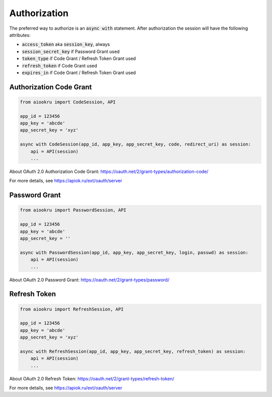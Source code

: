Authorization
=============

The preferred way to authorize is an :code:`async with` statement.
After authorization the session will have the following attributes:

* :code:`access_token` aka :code:`session_key`, always
* :code:`session_secret_key` if Password Grant used
* :code:`token_type` if Code Grant / Refresh Token Grant used
* :code:`refresh_token` if Code Grant used
* :code:`expires_in` if Code Grant / Refresh Token Grant used

Authorization Code Grant
------------------------

.. code-block:: python

    from aiookru import CodeSession, API

    app_id = 123456
    app_key = 'abcde'
    app_secret_key = 'xyz'

    async with CodeSession(app_id, app_key, app_secret_key, code, redirect_uri) as session:
        api = API(session)
        ...

About OAuth 2.0 Authorization Code Grant: https://oauth.net/2/grant-types/authorization-code/

For more details, see https://apiok.ru/ext/oauth/server

Password Grant
--------------

.. code-block:: python

    from aiookru import PasswordSession, API

    app_id = 123456
    app_key = 'abcde'
    app_secret_key = ''

    async with PasswordSession(app_id, app_key, app_secret_key, login, passwd) as session:
        api = API(session)
        ...

About OAuth 2.0 Password Grant: https://oauth.net/2/grant-types/password/

Refresh Token
-------------

.. code-block:: python

    from aiookru import RefreshSession, API

    app_id = 123456
    app_key = 'abcde'
    app_secret_key = 'xyz'

    async with RefreshSession(app_id, app_key, app_secret_key, refresh_token) as session:
        api = API(session)
        ...

About OAuth 2.0 Refresh Token: https://oauth.net/2/grant-types/refresh-token/

For more details, see https://apiok.ru/ext/oauth/server
